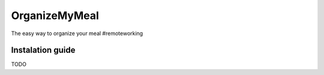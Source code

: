**************
OrganizeMyMeal
**************

The easy way to organize your meal #remoteworking

Instalation guide
#################

TODO
